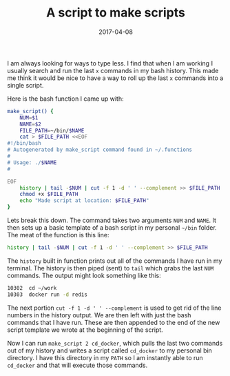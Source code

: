 #+TITLE: A script to make scripts
#+DATE: 2017-04-08

I am always looking for ways to type less. I find that when I am working I usually search and run the last =x= commands in my bash history. This made me think it would be nice to have a way to roll up the last =x= commands into a single script.

Here is the bash function I came up with:

#+BEGIN_SRC sh
make_script() {
    NUM=$1
    NAME=$2
    FILE_PATH=~/bin/$NAME
    cat > $FILE_PATH <<EOF
#!/bin/bash        
# Autogenerated by make_script command found in ~/.functions
#
# Usage: ./$NAME
#

EOF
    history | tail -$NUM | cut -f 1 -d ' ' --complement >> $FILE_PATH
    chmod +x $FILE_PATH
    echo "Made script at location: $FILE_PATH"
}
#+END_SRC

Lets break this down. The command takes two arguments =NUM= and =NAME=. It then sets up a basic template of a bash script in my personal =~/bin= folder. The meat of the function is this line:

#+BEGIN_SRC sh
history | tail -$NUM | cut -f 1 -d ' ' --complement >> $FILE_PATH
#+END_SRC

The =history= built in function prints out all of the commands I have run in my terminal. The history is then piped (sent) to =tail= which grabs the last =NUM= commands. The output might look something like this:

#+BEGIN_SRC sh
10302  cd ~/work
10303  docker run -d redis
#+END_SRC

The next portion =cut -f 1 -d ' ' --complement= is used to get rid of the line numbers in the history output. We are then left with just the bash commands that I have run. These are then appended to the end of the new script template we wrote at the beginning of the script.

Now I can run =make_script 2 cd_docker=, which pulls the last two commands out of my history and writes a script called =cd_docker= to my personal bin directory. I have this directory in my =PATH= so I am instantly able to run =cd_docker= and that will execute those commands.
